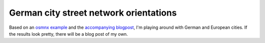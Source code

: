 German city street network orientations
---------------------------------------

Based on an `osmnx example`_ and the `accompanying blogpost`_, I'm playing
around with German and European cities. If the results look pretty, there will
be a blog post of my own.

.. _osmnx example: https://github.com/gboeing/osmnx-examples/blob/master/notebooks/17-street-network-orientations.ipynb
.. _accompanying blogpost: http://geoffboeing.com/2018/07/comparing-city-street-orientations/
